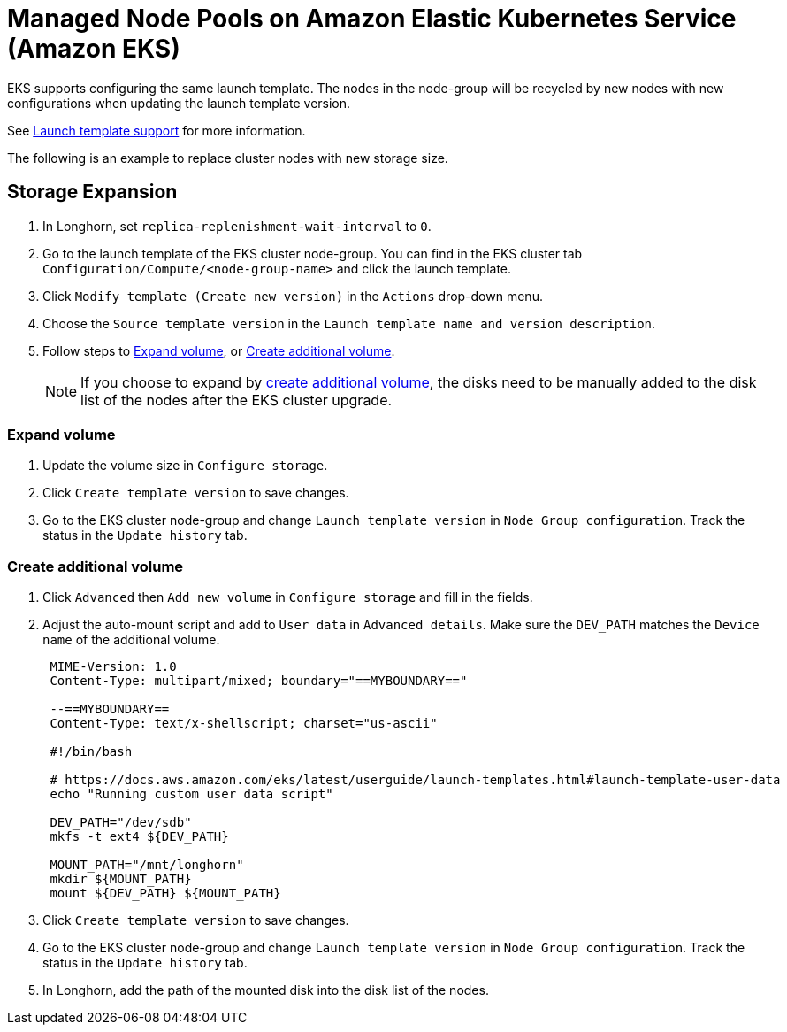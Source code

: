 = Managed Node Pools on Amazon Elastic Kubernetes Service (Amazon EKS)
:current-version: {page-component-version}

EKS supports configuring the same launch template. The nodes in the node-group will be recycled by new nodes with new configurations when updating the launch template version.

See https://docs.aws.amazon.com/eks/latest/userguide/launch-templates.html[Launch template support] for more information.

The following is an example to replace cluster nodes with new storage size.

== Storage Expansion

. In Longhorn, set `replica-replenishment-wait-interval` to `0`.
. Go to the launch template of the EKS cluster node-group. You can find in the EKS cluster tab `Configuration/Compute/<node-group-name>` and click the launch template.
. Click `Modify template (Create new version)` in the `Actions` drop-down menu.
. Choose the `Source template version` in the `Launch template name and version description`.
. Follow steps to <<_expand_volume,Expand volume>>, or <<_create_additional_volume,Create additional volume>>.
+
NOTE: If you choose to expand by <<_create_additional_volume,create additional volume>>, the disks need to be manually added to the disk list of the nodes after the EKS cluster upgrade.

=== Expand volume

. Update the volume size in `Configure storage`.
. Click `Create template version` to save changes.
. Go to the EKS cluster node-group and change `Launch template version` in `Node Group configuration`. Track the status in the `Update history` tab.

=== Create additional volume

. Click `Advanced` then `Add new volume` in `Configure storage` and fill in the fields.
. Adjust the auto-mount script and add to `User data` in `Advanced details`. Make sure the `DEV_PATH` matches the `Device name` of the additional volume.
+
----
 MIME-Version: 1.0
 Content-Type: multipart/mixed; boundary="==MYBOUNDARY=="

 --==MYBOUNDARY==
 Content-Type: text/x-shellscript; charset="us-ascii"

 #!/bin/bash

 # https://docs.aws.amazon.com/eks/latest/userguide/launch-templates.html#launch-template-user-data
 echo "Running custom user data script"

 DEV_PATH="/dev/sdb"
 mkfs -t ext4 ${DEV_PATH}

 MOUNT_PATH="/mnt/longhorn"
 mkdir ${MOUNT_PATH}
 mount ${DEV_PATH} ${MOUNT_PATH}
----

. Click `Create template version` to save changes.
. Go to the EKS cluster node-group and change `Launch template version` in `Node Group configuration`. Track the status in the `Update history` tab.
. In Longhorn, add the path of the mounted disk into the disk list of the nodes.
